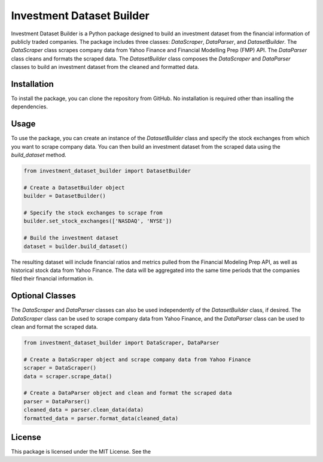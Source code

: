 .. _investment-dataset-builder:

Investment Dataset Builder
==========================

Investment Dataset Builder is a Python package designed to build an investment dataset from the financial 
information of publicly traded companies. The package includes three classes: `DataScraper`, `DataParser`, and `DatasetBuilder`. 
The `DataScraper` class scrapes company data from Yahoo Finance and Financial Modelling Prep (FMP) API. 
The `DataParser` class cleans and formats the scraped data. The `DatasetBuilder` class composes the `DataScraper` and `DataParser` classes 
to build an investment dataset from the cleaned and formatted data.

Installation
------------

To install the package, you can clone the repository from GitHub. No installation is required other than insalling the dependencies.


Usage
-----

To use the package, you can create an instance of the `DatasetBuilder` class and specify the stock exchanges from which you want to 
scrape company data. You can then build an investment dataset from the scraped data using the `build_dataset` method.

.. code-block:: python

    from investment_dataset_builder import DatasetBuilder

    # Create a DatasetBuilder object
    builder = DatasetBuilder()

    # Specify the stock exchanges to scrape from
    builder.set_stock_exchanges(['NASDAQ', 'NYSE'])

    # Build the investment dataset
    dataset = builder.build_dataset()

The resulting dataset will include financial ratios and metrics pulled from the Financial Modeling Prep API, as well as historical 
stock data from Yahoo Finance. The data will be aggregated into the same time periods that the companies filed their financial information in.

Optional Classes
----------------

The `DataScraper` and `DataParser` classes can also be used independently of the `DatasetBuilder` class, if desired. The `DataScraper` class 
can be used to scrape company data from Yahoo Finance, and the `DataParser` class can be used to clean and format the scraped data.

.. code-block:: python

    from investment_dataset_builder import DataScraper, DataParser

    # Create a DataScraper object and scrape company data from Yahoo Finance
    scraper = DataScraper()
    data = scraper.scrape_data()

    # Create a DataParser object and clean and format the scraped data
    parser = DataParser()
    cleaned_data = parser.clean_data(data)
    formatted_data = parser.format_data(cleaned_data)


License
-------

This package is licensed under the MIT License. See the